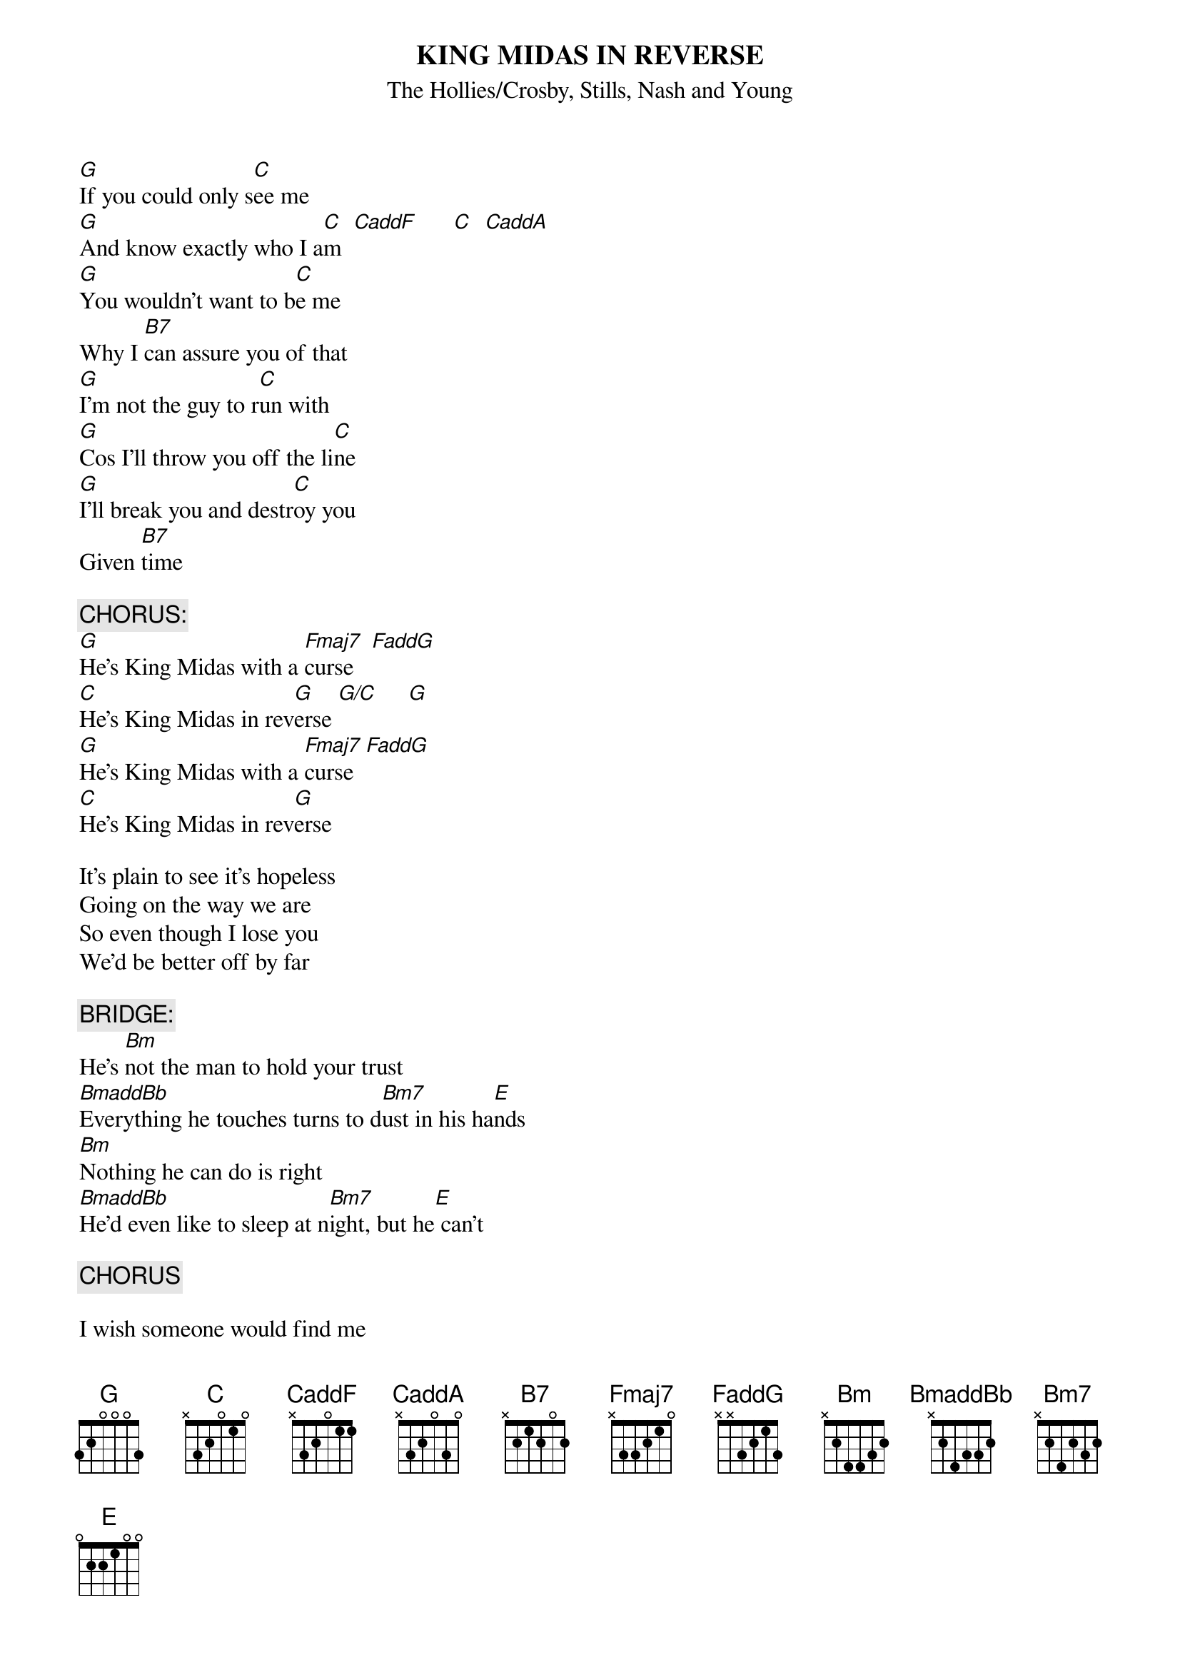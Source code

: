 # From: Harlan L Thompson <harlant@uhunix.uhcc.Hawaii.Edu>
{t:KING MIDAS IN REVERSE}
{st:The Hollies/Crosby, Stills, Nash and Young}
{define CaddF base-fret 1 frets x 3 2 0 1 1}
{define CaddA base-fret 1 frets x 3 2 0 3 0}
{define FaddG base-fret 1 frets x x 3 2 1 3}
{define BmaddBb base-fret 1 frets x 2 4 3 3 2}
{define Bm7 base-fret 1 frets x 2 4 2 3 2}
#
# NOTE:  This Graham Nash song was a hit for the Hollies, but I know it as 
# a bonus track on the CD version of CSNY's Four Way Street.

[G]If you could only s[C]ee me
[G]And know exactly who I a[C]m  [CaddF]      [C]  [CaddA]     
[G]You wouldn't want to b[C]e me
Why I [B7]can assure you of that
[G]I'm not the guy to r[C]un with
[G]Cos I'll throw you off the li[C]ne
[G]I'll break you and destr[C]oy you
Given [B7]time

{c:CHORUS:}
[G]He's King Midas with a [Fmaj7]curse   [FaddG]     
[C]He's King Midas in rev[G]erse [G/C]     [G]  
[G]He's King Midas with a [Fmaj7]curse  [FaddG]    
[C]He's King Midas in rev[G]erse

It's plain to see it's hopeless
Going on the way we are
So even though I lose you
We'd be better off by far

{c:BRIDGE:}
He's [Bm]not the man to hold your trust
[BmaddBb]Everything he touches turns to d[Bm7]ust in his ha[E]nds
[Bm]Nothing he can do is right
[BmaddBb]He'd even like to sleep at n[Bm7]ight, but he[E] can't

{c:CHORUS}

I wish someone would find me
And help me gain control
Before I lose my reason and my soul

{c:CHORUS}

